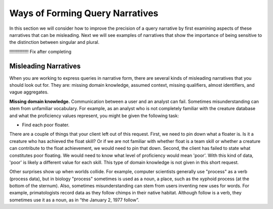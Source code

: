 Ways of Forming Query Narratives
==================================

.. Section WN1 looks at some misleading narratives. Section WN2 treats several aspects of query narratives that require you to be sensitive to the distinction between singular and plural. Section WN3 examines borderline instances, that is, those that just barely qualify or not qualify as a way of stressing the narrative.

In this section we will consider how to improve the precision of a query narrative by first examining aspects of these narratives that can be misleading. Next we will see examples of narratives that show the importance of being sensitive to the distinction between singular and plural.

!!!!!!!!!!!!!!!   Fix after completing

Misleading Narratives
~~~~~~~~~~~~~~~~~~~~~~

When you are working to express queries in narrative form, there are several kinds of misleading narratives that you should look out for. They are: missing domain knowledge, assumed context, missing qualifiers, almost identifiers, and vague aggregates.

**Missing domain knowledge.** Communication between a user and an analyst can fail. Sometimes misunderstanding can stem from unfamiliar vocabulary. For example, as an analyst who is not completely familiar with the creature database and what the proficiency values represent, you might be given the following task:

- Find each poor floater.

There are a couple of things that your client left out of this request. First, we need to pin down what a floater is. Is it a creature who has achieved the  float skill? Or if we are not familiar with whether float is a team skill or whether a creature can contribute to the float achievement, we would need to pin that down. Second, the client has failed to state what constitutes poor floating. We would need to know what level of proficiency would mean 'poor'. With this kind of data, 'poor' is likely a different value for each skill. This type of domain knowledge is not given in this short request.

Other surprises show up when worlds collide. For example, computer scientists generally use "process" as a verb (process data), but in biology "process" sometimes is used as a noun, a place, such as the xyphoid process (at the bottom of the sternum). Also, sometimes misunderstanding can stem from users inventing new uses for words. For example, primatologists record data as they follow chimps in their native habitat. Although follow is a verb, they sometimes use it as a noun, as in “the January 2, 1977 follow”.
